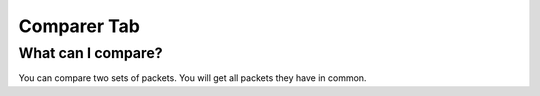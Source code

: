 Comparer Tab
==========

What can I compare?
-------------------
You can compare two sets of packets. You will get all packets
they have in common.

